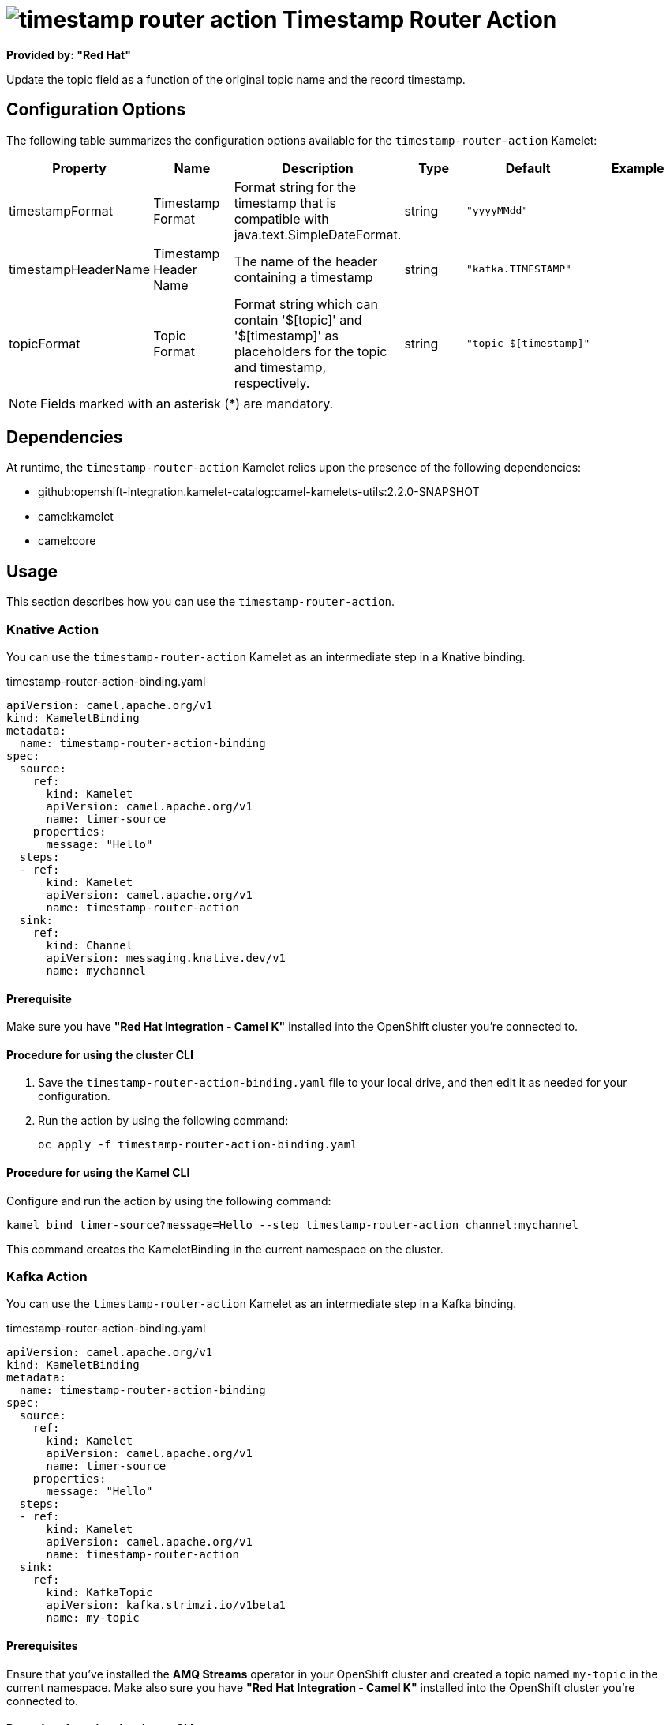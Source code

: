 // THIS FILE IS AUTOMATICALLY GENERATED: DO NOT EDIT

= image:kamelets/timestamp-router-action.svg[] Timestamp Router Action

*Provided by: "Red Hat"*

Update the topic field as a function of the original topic name and the record timestamp.

== Configuration Options

The following table summarizes the configuration options available for the `timestamp-router-action` Kamelet:
[width="100%",cols="2,^2,3,^2,^2,^3",options="header"]
|===
| Property| Name| Description| Type| Default| Example
| timestampFormat| Timestamp Format| Format string for the timestamp that is compatible with java.text.SimpleDateFormat.| string| `"yyyyMMdd"`| 
| timestampHeaderName| Timestamp Header Name| The name of the header containing a timestamp| string| `"kafka.TIMESTAMP"`| 
| topicFormat| Topic Format| Format string which can contain '$[topic]' and '$[timestamp]' as placeholders for the topic and timestamp, respectively.| string| `"topic-$[timestamp]"`| 
|===

NOTE: Fields marked with an asterisk ({empty}*) are mandatory.


== Dependencies

At runtime, the `timestamp-router-action` Kamelet relies upon the presence of the following dependencies:

- github:openshift-integration.kamelet-catalog:camel-kamelets-utils:2.2.0-SNAPSHOT
- camel:kamelet
- camel:core 

== Usage

This section describes how you can use the `timestamp-router-action`.

=== Knative Action

You can use the `timestamp-router-action` Kamelet as an intermediate step in a Knative binding.

.timestamp-router-action-binding.yaml
[source,yaml]
----
apiVersion: camel.apache.org/v1
kind: KameletBinding
metadata:
  name: timestamp-router-action-binding
spec:
  source:
    ref:
      kind: Kamelet
      apiVersion: camel.apache.org/v1
      name: timer-source
    properties:
      message: "Hello"
  steps:
  - ref:
      kind: Kamelet
      apiVersion: camel.apache.org/v1
      name: timestamp-router-action
  sink:
    ref:
      kind: Channel
      apiVersion: messaging.knative.dev/v1
      name: mychannel

----

==== *Prerequisite*

Make sure you have *"Red Hat Integration - Camel K"* installed into the OpenShift cluster you're connected to.

==== *Procedure for using the cluster CLI*

. Save the `timestamp-router-action-binding.yaml` file to your local drive, and then edit it as needed for your configuration.

. Run the action by using the following command:
+
[source,shell]
----
oc apply -f timestamp-router-action-binding.yaml
----

==== *Procedure for using the Kamel CLI*

Configure and run the action by using the following command:

[source,shell]
----
kamel bind timer-source?message=Hello --step timestamp-router-action channel:mychannel
----

This command creates the KameletBinding in the current namespace on the cluster.

=== Kafka Action

You can use the `timestamp-router-action` Kamelet as an intermediate step in a Kafka binding.

.timestamp-router-action-binding.yaml
[source,yaml]
----
apiVersion: camel.apache.org/v1
kind: KameletBinding
metadata:
  name: timestamp-router-action-binding
spec:
  source:
    ref:
      kind: Kamelet
      apiVersion: camel.apache.org/v1
      name: timer-source
    properties:
      message: "Hello"
  steps:
  - ref:
      kind: Kamelet
      apiVersion: camel.apache.org/v1
      name: timestamp-router-action
  sink:
    ref:
      kind: KafkaTopic
      apiVersion: kafka.strimzi.io/v1beta1
      name: my-topic

----

==== *Prerequisites*

Ensure that you've installed the *AMQ Streams* operator in your OpenShift cluster and created a topic named `my-topic` in the current namespace.
Make also sure you have *"Red Hat Integration - Camel K"* installed into the OpenShift cluster you're connected to.

==== *Procedure for using the cluster CLI*

. Save the `timestamp-router-action-binding.yaml` file to your local drive, and then edit it as needed for your configuration.

. Run the action by using the following command:
+
[source,shell]
----
oc apply -f timestamp-router-action-binding.yaml
----

==== *Procedure for using the Kamel CLI*

Configure and run the action by using the following command:

[source,shell]
----
kamel bind timer-source?message=Hello --step timestamp-router-action kafka.strimzi.io/v1beta1:KafkaTopic:my-topic
----

This command creates the KameletBinding in the current namespace on the cluster.

== Kamelet source file

https://github.com/openshift-integration/kamelet-catalog/blob/main/timestamp-router-action.kamelet.yaml

// THIS FILE IS AUTOMATICALLY GENERATED: DO NOT EDIT
